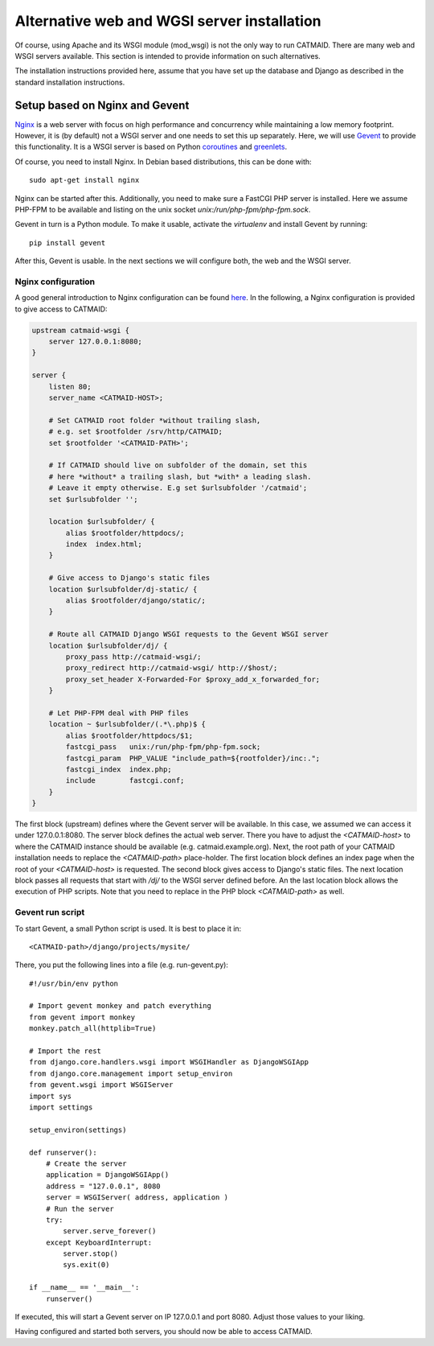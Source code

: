 .. _alternative-install:

Alternative web and WGSI server installation
============================================

Of course, using Apache and its WSGI module (mod_wsgi) is not the only
way to run CATMAID. There are many web and WSGI servers available.
This section is intended to provide information on such alternatives.

The installation instructions provided here, assume that you have set up
the database and Django as described in the standard installation
instructions.

Setup based on Nginx and Gevent
-------------------------------

`Nginx  <http://nginx.org/>`_ is a web server with focus on high performance
and concurrency while maintaining a low memory footprint. However, it is
(by default) not a WSGI server and one needs to set this up separately. Here,
we will use `Gevent <http://gevent.org/>`_ to provide this functionality. It
is a WSGI server is based on Python `coroutines <http://en.wikipedia.org/wiki/Coroutine>`_
and `greenlets <http://greenlet.readthedocs.org/en/latest/>`_.

Of course, you need to install Nginx. In Debian based distributions, this can
be done with::

  sudo apt-get install nginx

Nginx can be started after this. Additionally, you need to make sure a FastCGI
PHP server is installed. Here we assume PHP-FPM to be available and listing on
the unix socket *unix:/run/php-fpm/php-fpm.sock*.

Gevent in turn is a Python module. To make it usable, activate the *virtualenv*
and install Gevent by running::

  pip install gevent

After this, Gevent is usable. In the next sections we will configure both,
the web and the WSGI server.

Nginx configuration
###################


A good general introduction to Nginx configuration can be found
`here <http://blog.martinfjordvald.com/2010/07/nginx-primer/>`_. In the
following, a Nginx configuration is provided to give access to CATMAID:

.. code-block:: nginx

  upstream catmaid-wsgi {
      server 127.0.0.1:8080;
  }

  server {
      listen 80;
      server_name <CATMAID-HOST>;

      # Set CATMAID root folder *without trailing slash,
      # e.g. set $rootfolder /srv/http/CATMAID;
      set $rootfolder '<CATMAID-PATH>';

      # If CATMAID should live on subfolder of the domain, set this
      # here *without* a trailing slash, but *with* a leading slash.
      # Leave it empty otherwise. E.g set $urlsubfolder '/catmaid';
      set $urlsubfolder '';

      location $urlsubfolder/ {
          alias $rootfolder/httpdocs/;
          index  index.html;
      }

      # Give access to Django's static files
      location $urlsubfolder/dj-static/ {
          alias $rootfolder/django/static/;
      }

      # Route all CATMAID Django WSGI requests to the Gevent WSGI server
      location $urlsubfolder/dj/ {
          proxy_pass http://catmaid-wsgi/;
          proxy_redirect http://catmaid-wsgi/ http://$host/;
          proxy_set_header X-Forwarded-For $proxy_add_x_forwarded_for;
      }

      # Let PHP-FPM deal with PHP files
      location ~ $urlsubfolder/(.*\.php)$ {
          alias $rootfolder/httpdocs/$1;
          fastcgi_pass   unix:/run/php-fpm/php-fpm.sock;
          fastcgi_param  PHP_VALUE "include_path=${rootfolder}/inc:.";
          fastcgi_index  index.php;
          include        fastcgi.conf;
      }
  }

The first block (upstream) defines where the Gevent server will be available.
In this case, we assumed we can access it under 127.0.0.1:8080. The server block
defines the actual web server. There you have to adjust the *<CATMAID-host>* to
where the CATMAID instance should be available (e.g. catmaid.example.org). Next,
the root path of your CATMAID installation needs to replace the *<CATMAID-path>*
place-holder. The first location block defines an index page when the root of
your *<CATMAID-host>* is requested. The second block gives access to Django's
static files. The next location block passes all requests that start with */dj/*
to the WSGI server defined before. An the last location block allows the
execution of PHP scripts. Note that you need to replace in the PHP block
*<CATMAID-path>* as well.

Gevent run script
#################

To start Gevent, a small Python script is used. It is best to place it in::

  <CATMAID-path>/django/projects/mysite/

There, you put the following lines into a file (e.g. run-gevent.py)::

  #!/usr/bin/env python

  # Import gevent monkey and patch everything
  from gevent import monkey
  monkey.patch_all(httplib=True)

  # Import the rest
  from django.core.handlers.wsgi import WSGIHandler as DjangoWSGIApp
  from django.core.management import setup_environ
  from gevent.wsgi import WSGIServer
  import sys
  import settings

  setup_environ(settings)

  def runserver():
      # Create the server
      application = DjangoWSGIApp()
      address = "127.0.0.1", 8080
      server = WSGIServer( address, application )
      # Run the server
      try:
          server.serve_forever()
      except KeyboardInterrupt:
          server.stop()
          sys.exit(0)
  
  if __name__ == '__main__':
      runserver()

If executed, this will start a Gevent server on IP 127.0.0.1 and port 8080.
Adjust those values to your liking.

Having configured and started both servers, you should now be able to access
CATMAID.

